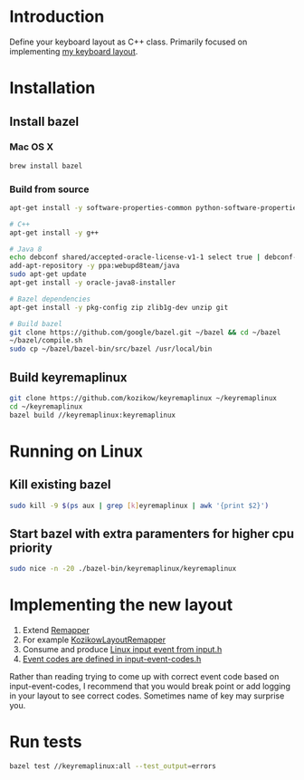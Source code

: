 * Introduction
Define your keyboard layout as C++ class.
Primarily focused on implementing [[https://kozikow.wordpress.com/2013/11/15/the-only-alternative-keyboard-layout-youll-ever-need-as-a-programmer/][my keyboard layout]].
* Installation
** Install bazel
*** Mac OS X
#+BEGIN_SRC bash
  brew install bazel
#+END_SRC
*** Build from source
#+BEGIN_SRC bash
  apt-get install -y software-properties-common python-software-properties

  # C++
  apt-get install -y g++

  # Java 8
  echo debconf shared/accepted-oracle-license-v1-1 select true | debconf-set-selections
  add-apt-repository -y ppa:webupd8team/java
  sudo apt-get update
  apt-get install -y oracle-java8-installer

  # Bazel dependencies
  apt-get install -y pkg-config zip zlib1g-dev unzip git

  # Build bazel
  git clone https://github.com/google/bazel.git ~/bazel && cd ~/bazel
  ~/bazel/compile.sh
  sudo cp ~/bazel/bazel-bin/src/bazel /usr/local/bin
#+END_SRC
** Build keyremaplinux
#+BEGIN_SRC bash
  git clone https://github.com/kozikow/keyremaplinux ~/keyremaplinux
  cd ~/keyremaplinux
  bazel build //keyremaplinux:keyremaplinux
#+END_SRC
* Running on Linux
** Kill existing bazel
#+BEGIN_SRC bash
  sudo kill -9 $(ps aux | grep [k]eyremaplinux | awk '{print $2}')
#+END_SRC
** Start bazel with extra paramenters for higher cpu priority
#+BEGIN_SRC bash
  sudo nice -n -20 ./bazel-bin/keyremaplinux/keyremaplinux
#+END_SRC
* Implementing the new layout
1. Extend [[https://github.com/kozikow/keyremaplinux/blob/master/keyremaplinux/remapper/remapper.h][Remapper]]
2. For example [[https://github.com/kozikow/keyremaplinux/blob/master/keyremaplinux/remapper/kozikow_layout_remapper.h][KozikowLayoutRemapper]]
3. Consume and produce [[https://github.com/torvalds/linux/blob/master/include/uapi/linux/input.h#L25][Linux input event from input.h]]
4. [[https://github.com/torvalds/linux/blob/master/include/uapi/linux/input-event-codes.h][Event codes are defined in input-event-codes.h]]

Rather than reading trying to come up with correct event code based on input-event-codes,
I recommend that you would break point or add logging in your layout to see correct codes. 
Sometimes name of key may surprise you.
* Run tests
#+BEGIN_SRC bash
  bazel test //keyremaplinux:all --test_output=errors
#+END_SRC
